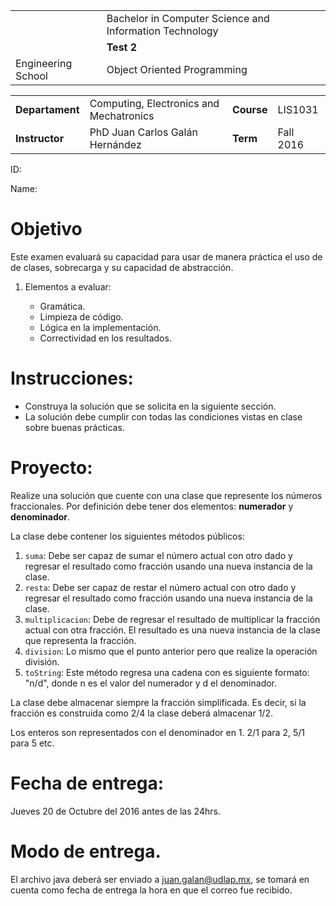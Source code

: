 #+LATEX_CLASS: koma-article
#+LATEX_CLASS_OPTIONS: [BCOR=0mm, DIV=11, headinclude=false, footinclude=false, paper=A4, fontsize=8pt]
#+LATEX_HEADER: \usepackage{syllabus}
#+LATEX_HEADER: \usepackage{hyperref}
#+TITLE:
#+OPTIONS: H:1 toc:nil

#+ATTR_LATEX: :align |X[-1,c,m]|X[c,m]| :environment tabu :width \textwidth
|--------------------------------------------------+---------------------------------------------------------|
|                                                  | Bachelor in Computer Science and Information Technology |
| \includegraphics[width=2cm]{./img/logowhite.png} | *Test 2*                                         |
| Engineering School                               | Object Oriented Programming                             |
|--------------------------------------------------+---------------------------------------------------------|

#+ATTR_LATEX: :align |l|X[3]|l|X[1]| :environment tabu :width \textwidth
|---------------+-----------------------------------------+----------+-----------|
| *Departament* | Computing, Electronics and Mechatronics | *Course* | LIS1031   |
| *Instructor*  | PhD Juan Carlos Galán Hernández         | *Term*   | Fall 2016 |
|---------------+-----------------------------------------+----------+-----------|

ID:

Name:

* Objetivo
Este examen evaluará su capacidad para usar de manera práctica el uso de de clases,
sobrecarga y su capacidad de abstracción.

** Elementos a evaluar:
  + Gramática.
  + Limpieza de código.
  + Lógica en la implementación.
  + Correctividad en los resultados.

* Instrucciones:
  + Construya la solución que se solicita en la siguiente sección.
  + La solución debe cumplir con todas las condiciones vistas en clase sobre
	buenas prácticas.

* Proyecto:
  Realize una solución que cuente con una clase que represente los números
  fraccionales. Por definición debe tener dos elementos: *numerador* y
  *denominador*.

  La clase debe contener los siguientes métodos públicos:

	1. ~suma~: Debe ser capaz de sumar el número actual con otro dado y regresar el
	   resultado como fracción usando una nueva instancia de la clase.
	2. ~resta~: Debe ser capaz de restar el número actual con otro dado y regresar el
	   resultado como fracción usando una nueva instancia de la clase.
	3. ~multiplicacion~: Debe de regresar el resultado de multiplicar la fracción actual
	   con otra fracción. El resultado es una nueva instancia de la clase que
	   representa la fracción.
	4. ~division~: Lo mismo que el punto anterior pero que realize la operación división.
	5. ~toString~: Este método regresa una cadena con es siguiente formato: "n/d", donde
	   n es el valor del numerador y d el denominador.

  La clase debe almacenar siempre la fracción simplificada. Es decir, si la fracción es
  construida como $2/4$ la clase deberá almacenar $1/2$.

  Los enteros son representados con el denominador en $1$. $2/1$ para $2$, $5/1$ para $5$
  etc.

* Fecha de entrega:
  Jueves 20 de Octubre del 2016 antes de las 24hrs.

* Modo de entrega.
  El archivo java deberá ser enviado a [[mailto:juan.galan@udlap.mx][juan.galan@udlap.mx]], se tomará en cuenta como
  fecha de entrega la hora en que el correo fue recibido.

#+BEGIN_LATEX
%%% Local Variables:
%%% TeX-master: t
%%% coding: utf-8
%%% mode: latex
%%% TeX-engine: xetex
%%% End:
#+END_LATEX
